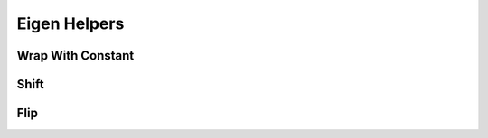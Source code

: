 =============
Eigen Helpers
=============

Wrap With Constant
******************
.. doxygenfunction:: hector_math::eigen::wrapWithConstant

Shift
*****
.. doxygenfunction:: hector_math::eigen::shift

Flip
****
.. doxygenenum:: hector_math::eigen::flip_ops::FlipOp

.. doxygenfunction:: hector_math::eigen::flip( const Eigen::ArrayBase<ArgType> &mat )

.. doxygenfunction:: hector_math::eigen::flip( const Eigen::ArrayBase<ArgType> &mat, FlipOp flip_op );
